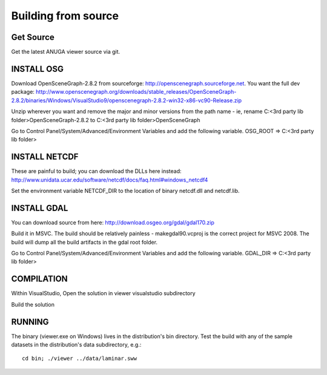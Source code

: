 Building from source
=====================

Get Source
-----------

Get the latest ANUGA viewer source via git.

INSTALL OSG
-----------

Download OpenSceneGraph-2.8.2 from sourceforge: http://openscenegraph.sourceforge.net. You want the full dev package: http://www.openscenegraph.org/downloads/stable_releases/OpenSceneGraph-2.8.2/binaries/Windows/VisualStudio9/openscenegraph-2.8.2-win32-x86-vc90-Release.zip

Unzip wherever you want and remove the major and minor versions from the path name - ie, rename C:\<3rd party lib folder>\OpenSceneGraph-2.8.2 to C:\<3rd party lib folder>\OpenSceneGraph

Go to Control Panel/System/Advanced/Environment Variables and add the following variable. OSG_ROOT => C:\<3rd party lib folder>

INSTALL NETCDF
--------------

These are painful to build; you can download the DLLs here instead: http://www.unidata.ucar.edu/software/netcdf/docs/faq.html#windows_netcdf4

Set the environment variable NETCDF_DIR to the location of binary netcdf.dll and netcdf.lib.


INSTALL GDAL
------------
You can download source from here: http://download.osgeo.org/gdal/gdal170.zip

Build it in MSVC. The build should be relatively painless - makegdal90.vcproj is the correct project for MSVC 2008. The build will dump all the build artifacts in the gdal root folder.

Go to Control Panel/System/Advanced/Environment Variables and add the following variable. GDAL_DIR => C:\<3rd party lib folder>

COMPILATION
-----------

Within VisualStudio, Open the solution in viewer visualstudio subdirectory

Build the solution


RUNNING
-------

The binary (viewer.exe on Windows) lives in the distribution's bin directory.  Test the build with any of the sample datasets in the  distribution's data subdirectory, e.g.::

   cd bin; ./viewer ../data/laminar.sww
